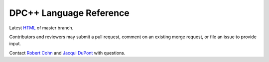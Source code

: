==========================
 DPC++ Language Reference
==========================
 
.. image:: https://gitlab.devtools.intel.com/infodev/dpcpp-language-reference/badges/master/pipeline.svg
    :target: https://gitlab.devtools.intel.com/infodev/dpcpp-language-reference/-/jobs
    :alt: pipeline status

Latest `HTML
<https://infodev.gitlab-pages.devtools.intel.com/dpcpp-language-reference/>`__
of master branch.

Contributors and reviewers may submit a pull request, comment on an
existing merge request, or file an issue to provide input.

Contact `Robert Cohn <mailto:robert.s.cohn@intel.com>`__ and `Jacqui
DuPont <mailto:jacqui.b.dupont@intel.com>`__ with questions.
